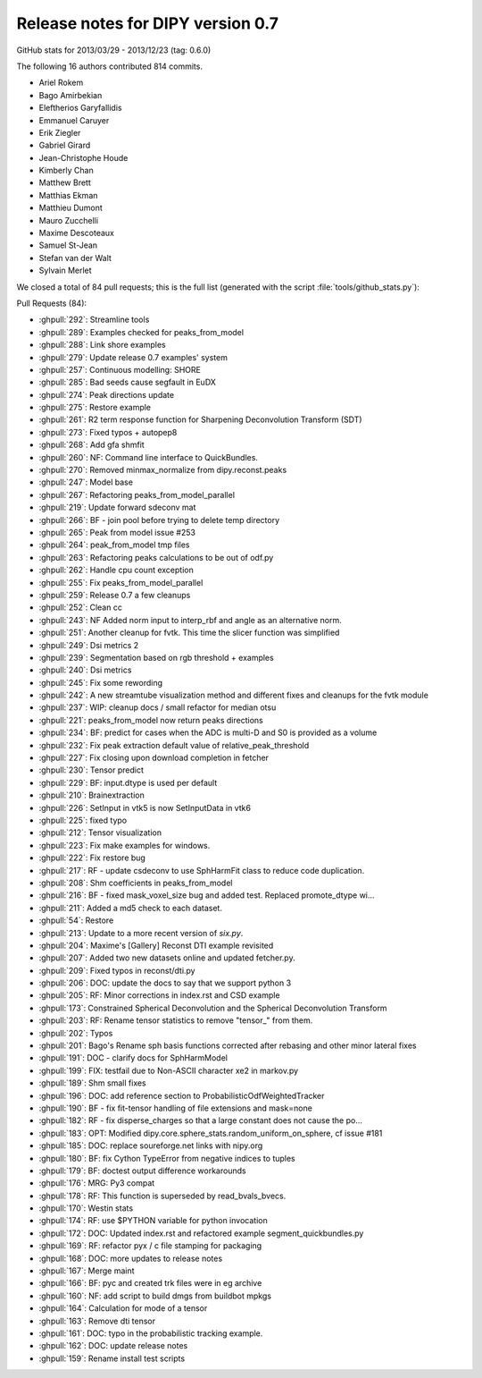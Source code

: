 .. _release0.7:

===================================
 Release notes for DIPY version 0.7
===================================

GitHub stats for 2013/03/29 - 2013/12/23 (tag: 0.6.0)

The following 16 authors contributed 814 commits.

* Ariel Rokem
* Bago Amirbekian
* Eleftherios Garyfallidis
* Emmanuel Caruyer
* Erik Ziegler
* Gabriel Girard
* Jean-Christophe Houde
* Kimberly Chan
* Matthew Brett
* Matthias Ekman
* Matthieu Dumont
* Mauro Zucchelli
* Maxime Descoteaux
* Samuel St-Jean
* Stefan van der Walt
* Sylvain Merlet


We closed a total of 84 pull requests; this is the full list (generated with the script
:file:`tools/github_stats.py`):

Pull Requests (84):

* :ghpull:`292`: Streamline tools
* :ghpull:`289`: Examples checked for peaks_from_model
* :ghpull:`288`: Link shore examples
* :ghpull:`279`: Update release 0.7 examples' system
* :ghpull:`257`: Continuous modelling: SHORE
* :ghpull:`285`: Bad seeds cause segfault in EuDX
* :ghpull:`274`: Peak directions update
* :ghpull:`275`: Restore example
* :ghpull:`261`: R2 term response function for Sharpening Deconvolution Transform (SDT)
* :ghpull:`273`: Fixed typos + autopep8
* :ghpull:`268`: Add gfa shmfit
* :ghpull:`260`: NF: Command line interface to QuickBundles.
* :ghpull:`270`: Removed minmax_normalize from dipy.reconst.peaks
* :ghpull:`247`: Model base
* :ghpull:`267`: Refactoring peaks_from_model_parallel
* :ghpull:`219`: Update forward sdeconv mat
* :ghpull:`266`: BF - join pool before trying to delete temp directory
* :ghpull:`265`: Peak from model issue #253
* :ghpull:`264`: peak_from_model tmp files
* :ghpull:`263`: Refactoring peaks calculations to be out of odf.py
* :ghpull:`262`: Handle cpu count exception
* :ghpull:`255`: Fix peaks_from_model_parallel
* :ghpull:`259`: Release 0.7 a few cleanups
* :ghpull:`252`: Clean cc
* :ghpull:`243`: NF Added norm input to interp_rbf and angle as an alternative norm.
* :ghpull:`251`: Another cleanup for fvtk. This time the slicer function was simplified
* :ghpull:`249`: Dsi metrics 2
* :ghpull:`239`: Segmentation based on rgb threshold + examples
* :ghpull:`240`: Dsi metrics
* :ghpull:`245`: Fix some rewording
* :ghpull:`242`: A new streamtube visualization method and different fixes and cleanups for the fvtk module
* :ghpull:`237`: WIP: cleanup docs / small refactor for median otsu
* :ghpull:`221`: peaks_from_model now return peaks directions
* :ghpull:`234`: BF: predict for cases when the ADC is multi-D and S0 is provided as a volume
* :ghpull:`232`: Fix peak extraction default value of relative_peak_threshold
* :ghpull:`227`: Fix closing upon download completion in fetcher
* :ghpull:`230`: Tensor predict
* :ghpull:`229`: BF: input.dtype is used per default
* :ghpull:`210`: Brainextraction
* :ghpull:`226`: SetInput in vtk5 is now SetInputData in vtk6
* :ghpull:`225`: fixed typo
* :ghpull:`212`: Tensor visualization
* :ghpull:`223`: Fix make examples for windows.
* :ghpull:`222`: Fix restore bug
* :ghpull:`217`: RF - update csdeconv to use SphHarmFit class to reduce code duplication.
* :ghpull:`208`: Shm coefficients in peaks_from_model
* :ghpull:`216`: BF - fixed mask_voxel_size bug and added test. Replaced promote_dtype wi...
* :ghpull:`211`: Added a md5 check to each dataset.
* :ghpull:`54`: Restore
* :ghpull:`213`: Update to a more recent version of `six.py`.
* :ghpull:`204`: Maxime's [Gallery] Reconst DTI example revisited
* :ghpull:`207`: Added two new datasets online and updated fetcher.py.
* :ghpull:`209`: Fixed typos in reconst/dti.py
* :ghpull:`206`: DOC: update the docs to say that we support python 3
* :ghpull:`205`: RF: Minor corrections in index.rst and CSD example
* :ghpull:`173`: Constrained Spherical Deconvolution and the Spherical Deconvolution Transform
* :ghpull:`203`: RF: Rename tensor statistics to remove "tensor_" from them.
* :ghpull:`202`: Typos
* :ghpull:`201`: Bago's Rename sph basis functions corrected after rebasing and other minor lateral fixes
* :ghpull:`191`: DOC - clarify docs for SphHarmModel
* :ghpull:`199`: FIX: testfail due to Non-ASCII character \xe2 in markov.py
* :ghpull:`189`: Shm small fixes
* :ghpull:`196`: DOC: add reference section to ProbabilisticOdfWeightedTracker
* :ghpull:`190`: BF - fix fit-tensor handling of file extensions and mask=none
* :ghpull:`182`: RF - fix disperse_charges so that a large constant does not cause the po...
* :ghpull:`183`: OPT: Modified dipy.core.sphere_stats.random_uniform_on_sphere, cf issue #181
* :ghpull:`185`: DOC: replace soureforge.net links with nipy.org
* :ghpull:`180`: BF: fix Cython TypeError from negative indices to tuples
* :ghpull:`179`: BF: doctest output difference workarounds
* :ghpull:`176`: MRG: Py3 compat
* :ghpull:`178`: RF: This function is superseded by read_bvals_bvecs.
* :ghpull:`170`: Westin stats
* :ghpull:`174`: RF: use $PYTHON variable for python invocation
* :ghpull:`172`: DOC: Updated index.rst and refactored example segment_quickbundles.py
* :ghpull:`169`: RF: refactor pyx / c file stamping for packaging
* :ghpull:`168`: DOC: more updates to release notes
* :ghpull:`167`: Merge maint
* :ghpull:`166`: BF: pyc and created trk files were in eg archive
* :ghpull:`160`: NF: add script to build dmgs from buildbot mpkgs
* :ghpull:`164`: Calculation for mode of a tensor
* :ghpull:`163`: Remove dti tensor
* :ghpull:`161`: DOC: typo in the probabilistic tracking example.
* :ghpull:`162`: DOC: update release notes
* :ghpull:`159`: Rename install test scripts
